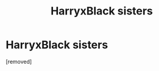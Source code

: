 #+TITLE: HarryxBlack sisters

* HarryxBlack sisters
:PROPERTIES:
:Author: HybridUnity
:Score: 1
:DateUnix: 1488399120.0
:DateShort: 2017-Mar-01
:END:
[removed]


